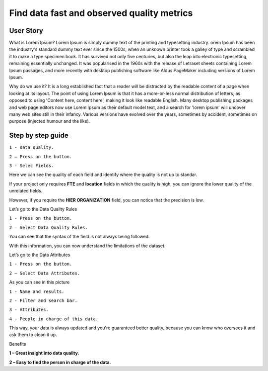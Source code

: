 Find data fast and observed quality metrics
===========================================
.. _userStory4:


.. raw:: html

    <iframe width="560" height="315" src="https://www.youtube.com/embed/QBZ80l5jpvE" title="YouTube video player" frameborder="0" allow="accelerometer; autoplay; clipboard-write; encrypted-media; gyroscope; picture-in-picture" allowfullscreen></iframe>


User Story
----------
What is Lorem Ipsum?
Lorem Ipsum is simply dummy text of the printing and typesetting industry. 
orem Ipsum has been the industry's standard dummy text ever since the 1500s, 
when an unknown printer took a galley of type and scrambled it to make a type specimen book. 
It has survived not only five centuries, but also the leap into electronic typesetting, remaining essentially unchanged. 
It was popularised in the 1960s with the release of Letraset sheets containing Lorem Ipsum passages, and more recently with desktop publishing software 
like Aldus PageMaker including versions of Lorem Ipsum.

Why do we use it?
It is a long established fact that a reader will be distracted by the readable content of a page when looking at its layout. 
The point of using Lorem Ipsum is that it has a more-or-less normal distribution of letters, as opposed to using 'Content here, content here', 
making it look like readable English. Many desktop publishing packages and web page editors now use Lorem Ipsum as their default model text, and a search for 
'lorem ipsum' will uncover many web sites still in their infancy. Various versions have evolved over the years, sometimes by accident, sometimes on purpose 
(injected humour and the like).




Step by step guide
------------------

.. image:: imgs-user-story4/one.jpg



``1 - Data quality.``

``2 – Press on the button.``

``3 - Selec Fields.``


Here we can see the quality of each field and identify where the quality is not up to standar.

.. image:: imgs-user-story4/third.jpg

If your project only requires **FTE** and **location** fields in which the quality is high, 
you can ignore the lower quality of the unrelated fields.

.. image:: imgs-user-story4/fourth.jpg

However, if you require the **HIER ORGANIZATION** field, 
you can notice that the precision is low.

.. image:: imgs-user-story4/fifth.jpg



.. image:: imgs-user-story4/six.jpg

Let’s go to the Data Quality Rules

``1 - Press on the button.``

``2 – Select Data Quality Rules.``


You can see that the syntax of the field is not always being followed.

.. image:: imgs-user-story4/seven.jpg

With this information, you can now understand the limitations of the dataset.

Let’s go to the Data Attributes

``1 - Press on the button.``

``2 – Select Data Attributes.``

.. image:: imgs-user-story4/eigth.jpg

As you can see in this picture

.. image:: imgs-user-story4/nine.jpg

``1 - Name and results.``

``2 - Filter and search bar.``

``3 - Attributes.``

``4 - People in charge of this data.``

This way, your data is always updated and you're guaranteed better quality, 
because you can know who oversees it and ask them to clean it up.

Benefits

**1 – Great insight into data quality.**

**2 – Easy to find the person in charge of the data.**
